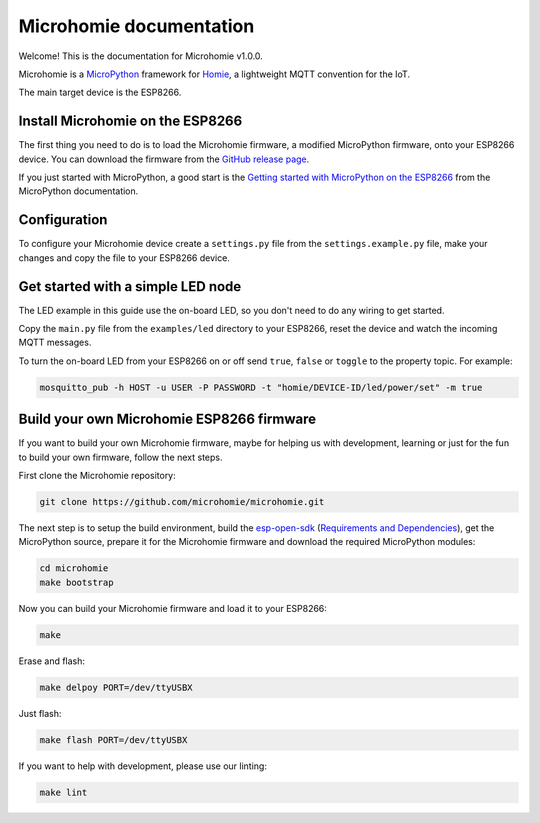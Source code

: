 ========================
Microhomie documentation
========================

Welcome! This is the documentation for Microhomie v1.0.0.

Microhomie is a `MicroPython <https://micropython.org>`_ framework for `Homie <https://github.com/homieiot/convention>`_, a lightweight MQTT convention for the IoT.

The main target device is the ESP8266.


Install Microhomie on the ESP8266
---------------------------------

The first thing you need to do is to load the Microhomie firmware, a modified MicroPython firmware, onto your ESP8266 device. You can download the firmware from the `GitHub release page <https://github.com/microhomie/microhomie/releases>`_.

If you just started with MicroPython, a good start is the `Getting started with MicroPython on the ESP8266 <http://docs.micropython.org/en/latest/esp8266/tutorial/intro.html>`_ from the MicroPython documentation.


Configuration
-------------

To configure your Microhomie device create a ``settings.py`` file from the ``settings.example.py`` file, make your changes and copy the file to your ESP8266 device.


Get started with a simple LED node
----------------------------------

The LED example in this guide use the on-board LED, so you don't need to do any wiring to get started.

Copy the ``main.py`` file from the ``examples/led`` directory to your ESP8266, reset the device and watch the incoming MQTT messages.

To turn the on-board LED from your ESP8266 on or off send ``true``, ``false`` or ``toggle`` to the property topic. For example:

.. code-block:: shell

    mosquitto_pub -h HOST -u USER -P PASSWORD -t "homie/DEVICE-ID/led/power/set" -m true


Build your own Microhomie ESP8266 firmware
------------------------------------------

If you want to build your own Microhomie firmware, maybe for helping us with development, learning or just for the fun to build your own firmware, follow the next steps.

First clone the Microhomie repository:

.. code-block:: shell

    git clone https://github.com/microhomie/microhomie.git

The next step is to setup the build environment, build the `esp-open-sdk <https://github.com/pfalcon/esp-open-sdk>`_ (`Requirements and Dependencies <https://github.com/pfalcon/esp-open-sdk#requirements-and-dependencies>`_), get the MicroPython source, prepare it for the Microhomie firmware and download the required MicroPython modules:

.. code-block:: shell

    cd microhomie
    make bootstrap

Now you can build your Microhomie firmware and load it to your ESP8266:

.. code-block:: shell

    make

Erase and flash:

.. code-block:: shell

    make delpoy PORT=/dev/ttyUSBX

Just flash:

.. code-block:: shell

    make flash PORT=/dev/ttyUSBX

If you want to help with development, please use our linting:

.. code-block:: shell

    make lint
